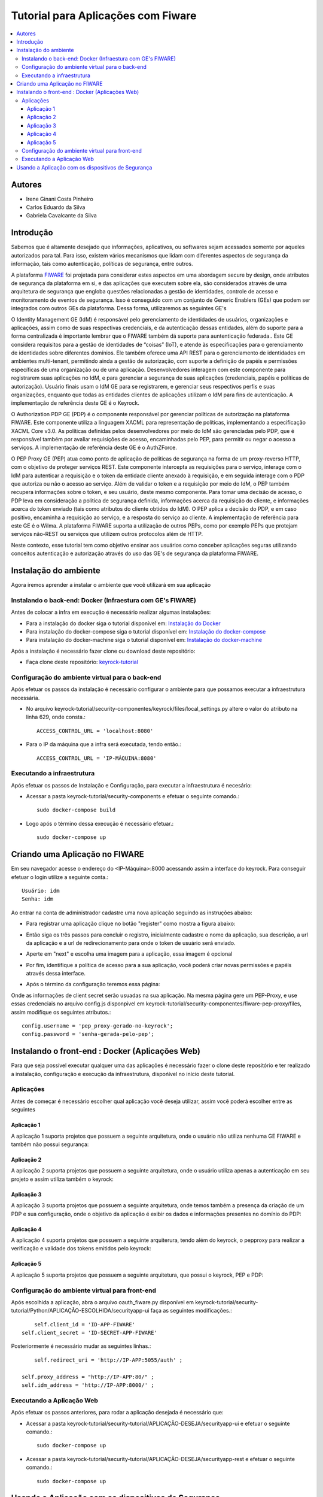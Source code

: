 *************************************
Tutorial para Aplicações com Fiware 
*************************************

.. contents::
   :local:
   :depth: 3


.. _autores:

Autores
=======

- Irene Ginani Costa Pinheiro
- Carlos Eduardo da Silva
- Gabriela Cavalcante da Silva
    
Introdução
===============
    
Sabemos que é altamente desejado que informações, aplicativos, ou softwares sejam acessados somente por aqueles autorizados para tal. Para isso, existem vários mecanismos que lidam com diferentes aspectos de segurança da informação, tais como autenticação, políticas de segurança, entre outros. 

A plataforma `FIWARE <https://www.fiware.org/>`_ foi projetada para considerar estes aspectos em uma abordagem secure by design, onde atributos de segurança da plataforma em si, e das aplicações que executem sobre ela, são considerados através de uma arquitetura de segurança que engloba questões relacionadas a gestão de identidades, controle de acesso e monitoramento de eventos de segurança. Isso é conseguido com um conjunto de Generic  Enablers (GEs) que podem ser integrados com outros GEs da plataforma. Dessa forma, utilizaremos as seguintes GE's

O Identity Management GE (IdM) é responsável pelo gerenciamento de identidades de usuários, organizações e aplicações, assim como de suas respectivas credenciais, e da autenticação dessas entidades, além do suporte para a forma centralizada é importante lembrar que o FIWARE também dá suporte para auntenticação federada.. Este GE considera requisitos para a gestão de identidades de “coisas” (IoT), e atende às especificações para o gerenciamento de identidades sobre diferentes domínios. Ele também oferece uma API REST para o gerenciamento de identidades em ambientes multi-tenant, permitindo ainda a gestão de autorização, com suporte a definição de papéis e permissões específicas de uma organização ou de uma aplicação. Desenvolvedores interagem com este componente para registrarem suas aplicações no IdM, e para gerenciar a segurança de suas aplicações (credenciais, papéis e políticas de autorização). Usuário finais usam o IdM GE para se registrarem, e gerenciar seus respectivos perfis e suas organizações, enquanto que todas as entidades clientes de aplicações utilizam o IdM para fins de autenticação. A implementação de referência deste GE é o Keyrock. 


O Authorization PDP GE (PDP) é o componente responsável por gerenciar políticas de autorização na plataforma FIWARE. Este componente utiliza a linguagem XACML para representação de políticas, implementando a especificação XACML Core v3.0.  As políticas definidas pelos desenvolvedores por meio do IdM são gerenciadas pelo PDP, que é responsável também por avaliar requisições de acesso, encaminhadas pelo PEP, para permitir ou negar o acesso a serviços. A implementação de referência deste GE é o AuthZForce.

O PEP Proxy GE (PEP) atua como ponto de aplicação de políticas de segurança na forma de um proxy-reverso HTTP, com o objetivo de proteger serviços REST. Este componente intercepta as requisições para o serviço, interage com o IdM para autenticar a requisição e o token da entidade cliente anexado à requisição, e em seguida interage com o PDP que autoriza ou não o acesso ao serviço. Além de validar o token e a requisição por meio do IdM, o PEP também recupera informações sobre o token, e seu usuário, deste mesmo componente. Para tomar uma decisão de acesso, o PDP leva em consideração a política de segurança definida, informações acerca da requisição do cliente, e informações acerca do token enviado (tais como atributos do cliente obtidos do IdM). O PEP aplica a decisão do PDP, e em caso positivo, encaminha a requisição ao serviço, e a resposta do serviço ao cliente. A implementação de referência para este GE é o Wilma. A plataforma FIWARE suporta a utilização de outros PEPs, como por exemplo PEPs que protejam serviços não-REST ou serviços que utilizem outros protocolos além de HTTP.

Neste contexto, esse tutorial tem como objetivo ensinar aos usuários como conceber aplicações seguras utilizando conceitos autenticação e autorização através do uso das GE's de segurança da plataforma FIWARE. 

    
Instalação do ambiente
=======================

Agora iremos aprender a instalar o ambiente que você utilizará em sua aplicação

Instalando o back-end: Docker (Infraestura com GE's FIWARE)
-----------------------------------------------------------

Antes de colocar a infra em execução é necessário realizar algumas instalações:

- Para a instalação do docker siga o tutorial disponível em: `Instalação do Docker <https://www.digitalocean.com/community/tutorials/como-instalar-e-usar-o-docker-no-ubuntu-16-04-pt>`_

- Para instalação do docker-compose siga o tutorial disponível em: `Instalação do docker-compose <https://www.digitalocean.com/community/tutorials/how-to-install-docker-compose-on-ubuntu-16-04>`_

- Para instalação do docker-machine siga o tutorial disponível em: `Instalação do docker-machine <https://www.digitalocean.com/community/tutorials/how-to-provision-and-manage-remote-docker-hosts-with-docker-machine-on-ubuntu-16-04>`_

Após a instalação é necessário fazer clone ou download deste repositório:

- Faça clone deste repositório: `keyrock-tutorial <https://github.com/FIoT-Client/keyrock-tutorial>`_


Configuração do ambiente virtual para o back-end
-------------------------------------------------

Após efetuar os passos da instalação é necessário configurar o ambiente para que possamos executar a infraestrutura necessária.

- No arquivo keyrock-tutorial/security-componentes/keyrock/files/local_settings.py altere o valor do atributo na linha 629, onde consta.::
				
	ACCESS_CONTROL_URL = 'localhost:8080'

- Para o IP da máquina que a infra será executada, tendo então.::
				
	ACCESS_CONTROL_URL = 'IP-MÁQUINA:8080'

Executando a infraestrutura
----------------------------

Após efetuar os passos de Instalação e Configuração, para executar a infraestrutura é necesário:

- Acessar a pasta keyrock-tutorial/security-components e efetuar o seguinte comando.::
					
	sudo docker-compose build

- Logo após o término dessa execução é necessário efetuar.::

	sudo docker-compose up

Criando uma Aplicação no FIWARE
================================

Em seu navegador acesse o endereço do <IP-Máquina>:8000 acessando assim a interface do keyrock. Para conseguir efetuar o login utilize a seguinte conta.:: 

    Usuário: idm
    Senha: idm
 
Ao entrar na conta de administrador cadastre uma nova aplicação seguindo as instruções abaixo:
				 
- Para registrar uma aplicação clique no botão "register" como mostra a figura abaixo: 
.. image:: documentacao/source/imagens/registro-app.png
- Então siga os três passos para concluir o registro, inicialmente cadastre o nome da aplicação, sua descrição, a url da aplicação e a url de redirecionamento para onde o token de usuário será enviado.
.. image:: documentacao/source/imagens/info-registro.png
- Aperte em "next" e escolha uma imagem para a aplicação, essa imagem é opcional
.. image:: documentacao/source/imagens/exibir-aplicacao.png
- Por fim, identifique a política de acesso para a sua aplicação, você poderá criar novas permissões e papéis através dessa interface.
.. image:: documentacao/source/imagens/developer-portal.png    
- Após o término da configuração teremos essa página:
.. image:: documentacao/source/imagens/infos-cadastradas.png

Onde as informações de client secret serão usuadas na sua aplicação. Na mesma página gere um PEP-Proxy, e use essas credenciais no arquivo config.js disponpivel em keyrock-tutorial/security-componentes/fiware-pep-proxy/files, assim modifique os seguintes atributos.::

	config.username = 'pep_proxy-gerado-no-keyrock';
	config.password = 'senha-gerada-pelo-pep';

Instalando o front-end : Docker (Aplicações Web)
=================================================

Para que seja possível executar qualquer uma das aplicações é necessário fazer o clone deste repositório e ter realizado a instalação, configuração e execução da infraestrutura, dispońível no início deste tutorial. 

Aplicações
----------

Antes de começar é necessário escolher qual aplicação você deseja utilizar, assim você poderá escolher entre as seguintes

Aplicação 1
^^^^^^^^^^^^

A aplicação 1 suporta projetos que possuem a seguinte arquitetura, onde o usuário não utiliza nenhuma GE FIWARE e também não possui segurança:

.. image:: documentacao/source/imagens/app1.png 

Aplicação 2
^^^^^^^^^^^^

A aplicação 2 suporta projetos que possuem a seguinte arquitetura, onde o usuário utiliza apenas a autenticação em seu projeto e assim utiliza também o keyrock:

.. image:: documentacao/source/imagens/app2.png 

Aplicação 3
^^^^^^^^^^^^

A aplicação 3 suporta projetos que possuem a seguinte arquitetura, onde temos também a presença da criação de um PDP e sua configuração, onde o objetivo da aplicação é exibir os dados e informações presentes no domínio do PDP:

.. image:: documentacao/source/imagens/app3.png  

Aplicação 4
^^^^^^^^^^^^

A aplicação 4 suporta projetos que possuem a seguinte arquiterura, tendo além do keyrock, o pepproxy para realizar a verificação e validade dos tokens emitidos pelo keyrock:

.. image:: documentacao/source/imagens/app4.png
 
Aplicação 5
^^^^^^^^^^^^

A aplicação 5 suporta projetos que possuem a seguinte arquitetura, que possui o keyrock, PEP e PDP:

.. image:: documentacao/source/imagens/app5.png 

            
Configuração do ambiente virtual para front-end
------------------------------------------------

Após escolhida a aplicação, abra o arquivo oauth_fiware.py disponível em keyrock-tutorial/security-tutorial/Python/APLICAÇÃO-ESCOLHIDA/securityapp-ui faça as seguintes modificações.::
	
	self.client_id = 'ID-APP-FIWARE'  
    self.client_secret = 'ID-SECRET-APP-FIWARE'

Posteriormente é necessário mudar as seguintes linhas.::

	self.redirect_uri = 'http://IP-APP:5055/auth' ;

    self.proxy_address = "http://IP-APP:80/" ;
    self.idm_address = 'http://IP-APP:8000/' ;


Executando a Aplicação Web
---------------------------

Após efetuar os passos anteriores, para rodar a aplicação desejada é necessário que:

- Acessar a pasta keyrock-tutorial/security-tutorial/APLICAÇÃO-DESEJA/securityapp-ui e efetuar o seguinte comando.::
	
	sudo docker-compose up

- Acessar a pasta keyrock-tutorial/security-tutorial/APLICAÇÃO-DESEJA/securityapp-rest e efetuar o seguinte comando.::

	sudo docker-compose up

Usando a Aplicação com os dispositivos de Segurança
===================================================

Com as duas partes em funcionamento, acesse o link da sua aplicação que estará disponível em.::

    http://IP-APP:5055/

Autentique-se e poderá ter acesso normalmente a aplicação criada. Para usar os elementos vinculados a autorização você terá que criar uma nova permissão e um novo papel, por default temos como recurso uma lista de usuários intitulada service2/lis, assim você deverá cadstrar esse recurso com o método GET em uma permissão. Depois disso crie um papel e atribua a permissão a este papel e salve sua política. Na tela inicial da sua aplicação você poderá dar acesso aos usuários, assim atribua o papel que acabou de criar ao usuário que você possui, neste caso o idm. Após feitos esses passos quando você se autenticar novamente e pressionar o botão que dá acesso a lista, você conseguirá vê-la através da interface em um JSON.   





